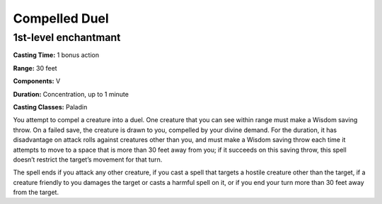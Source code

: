 
.. _srd:compelled-duel:

Compelled Duel
-------------------------------------------------------------

1st-level enchantmant
^^^^^^^^^^^^^^^^^^^^^

**Casting Time:** 1 bonus action

**Range:** 30 feet

**Components:** V

**Duration:** Concentration, up to 1 minute

**Casting Classes:** Paladin

You attempt to compel a creature into a duel. One creature that you
can see within range must make a Wisdom saving throw. On a failed
save, the creature is drawn to you, compelled by your divine demand.
For the duration, it has disadvantage on attack rolls against
creatures other than you, and must make a Wisdom saving throw each
time it attempts to move to a space that is more than 30 feet away
from you; if it succeeds on this saving throw, this spell doesn’t
restrict the target’s movement for that turn. 

The spell ends if you attack any other creature, if you cast a spell
that targets a hostile creature other than the target, if a creature
friendly to you damages the target or casts a harmful spell on it, or
if you end your turn more than 30 feet away from the target.
